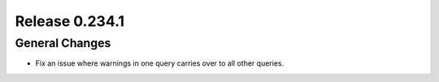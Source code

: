 ===============
Release 0.234.1
===============

General Changes
_______________
* Fix an issue where warnings in one query carries over to all other queries.
